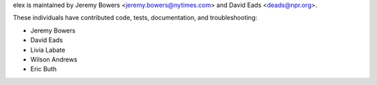 elex is maintained by Jeremy Bowers <jeremy.bowers@nytimes.com> and David Eads <deads@npr.org>.

These individuals have contributed code, tests, documentation, and troubleshooting:

* Jeremy Bowers
* David Eads
* Livia Labate
* Wilson Andrews
* Eric Buth
